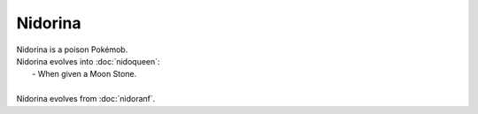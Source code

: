.. nidorina:

Nidorina
---------

.. image:: ../../_images/pokemobs/gen_1/entity_icon/textures/nidorina.png
    :alt: Nidorina
.. image:: ../../_images/pokemobs/gen_1/entity_icon/textures/nidorinas.png
    :alt: Nidorina


| Nidorina is a poison Pokémob.
| Nidorina evolves into :doc:`nidoqueen`:
|  -  When given a Moon Stone.
| 
| Nidorina evolves from :doc:`nidoranf`.
